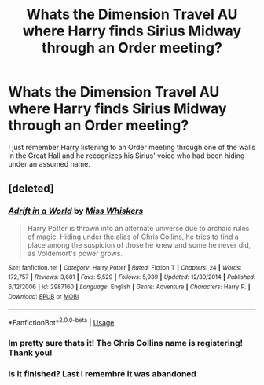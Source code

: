 #+TITLE: Whats the Dimension Travel AU where Harry finds Sirius Midway through an Order meeting?

* Whats the Dimension Travel AU where Harry finds Sirius Midway through an Order meeting?
:PROPERTIES:
:Author: AskMeAboutKtizo
:Score: 3
:DateUnix: 1566437484.0
:DateShort: 2019-Aug-22
:END:
I just remember Harry listening to an Order meeting through one of the walls in the Great Hall and he recognizes his Sirius' voice who had been hiding under an assumed name.


** [deleted]
:PROPERTIES:
:Score: 2
:DateUnix: 1566438020.0
:DateShort: 2019-Aug-22
:END:

*** [[https://www.fanfiction.net/s/2987160/1/][*/Adrift in a World/*]] by [[https://www.fanfiction.net/u/910880/Miss-Whiskers][/Miss Whiskers/]]

#+begin_quote
  Harry Potter is thrown into an alternate universe due to archaic rules of magic. Hiding under the alias of Chris Collins, he tries to find a place among the suspicion of those he knew and some he never did, as Voldemort's power grows.
#+end_quote

^{/Site/:} ^{fanfiction.net} ^{*|*} ^{/Category/:} ^{Harry} ^{Potter} ^{*|*} ^{/Rated/:} ^{Fiction} ^{T} ^{*|*} ^{/Chapters/:} ^{24} ^{*|*} ^{/Words/:} ^{172,757} ^{*|*} ^{/Reviews/:} ^{3,681} ^{*|*} ^{/Favs/:} ^{5,529} ^{*|*} ^{/Follows/:} ^{5,939} ^{*|*} ^{/Updated/:} ^{12/30/2014} ^{*|*} ^{/Published/:} ^{6/12/2006} ^{*|*} ^{/id/:} ^{2987160} ^{*|*} ^{/Language/:} ^{English} ^{*|*} ^{/Genre/:} ^{Adventure} ^{*|*} ^{/Characters/:} ^{Harry} ^{P.} ^{*|*} ^{/Download/:} ^{[[http://www.ff2ebook.com/old/ffn-bot/index.php?id=2987160&source=ff&filetype=epub][EPUB]]} ^{or} ^{[[http://www.ff2ebook.com/old/ffn-bot/index.php?id=2987160&source=ff&filetype=mobi][MOBI]]}

--------------

*FanfictionBot*^{2.0.0-beta} | [[https://github.com/tusing/reddit-ffn-bot/wiki/Usage][Usage]]
:PROPERTIES:
:Author: FanfictionBot
:Score: 1
:DateUnix: 1566438034.0
:DateShort: 2019-Aug-22
:END:


*** Im pretty sure thats it! The Chris Collins name is registering! Thank you!
:PROPERTIES:
:Author: AskMeAboutKtizo
:Score: 1
:DateUnix: 1566438277.0
:DateShort: 2019-Aug-22
:END:


*** Is it finished? Last i remembre it was abandoned
:PROPERTIES:
:Author: Lgamezp
:Score: 1
:DateUnix: 1568504112.0
:DateShort: 2019-Sep-15
:END:
